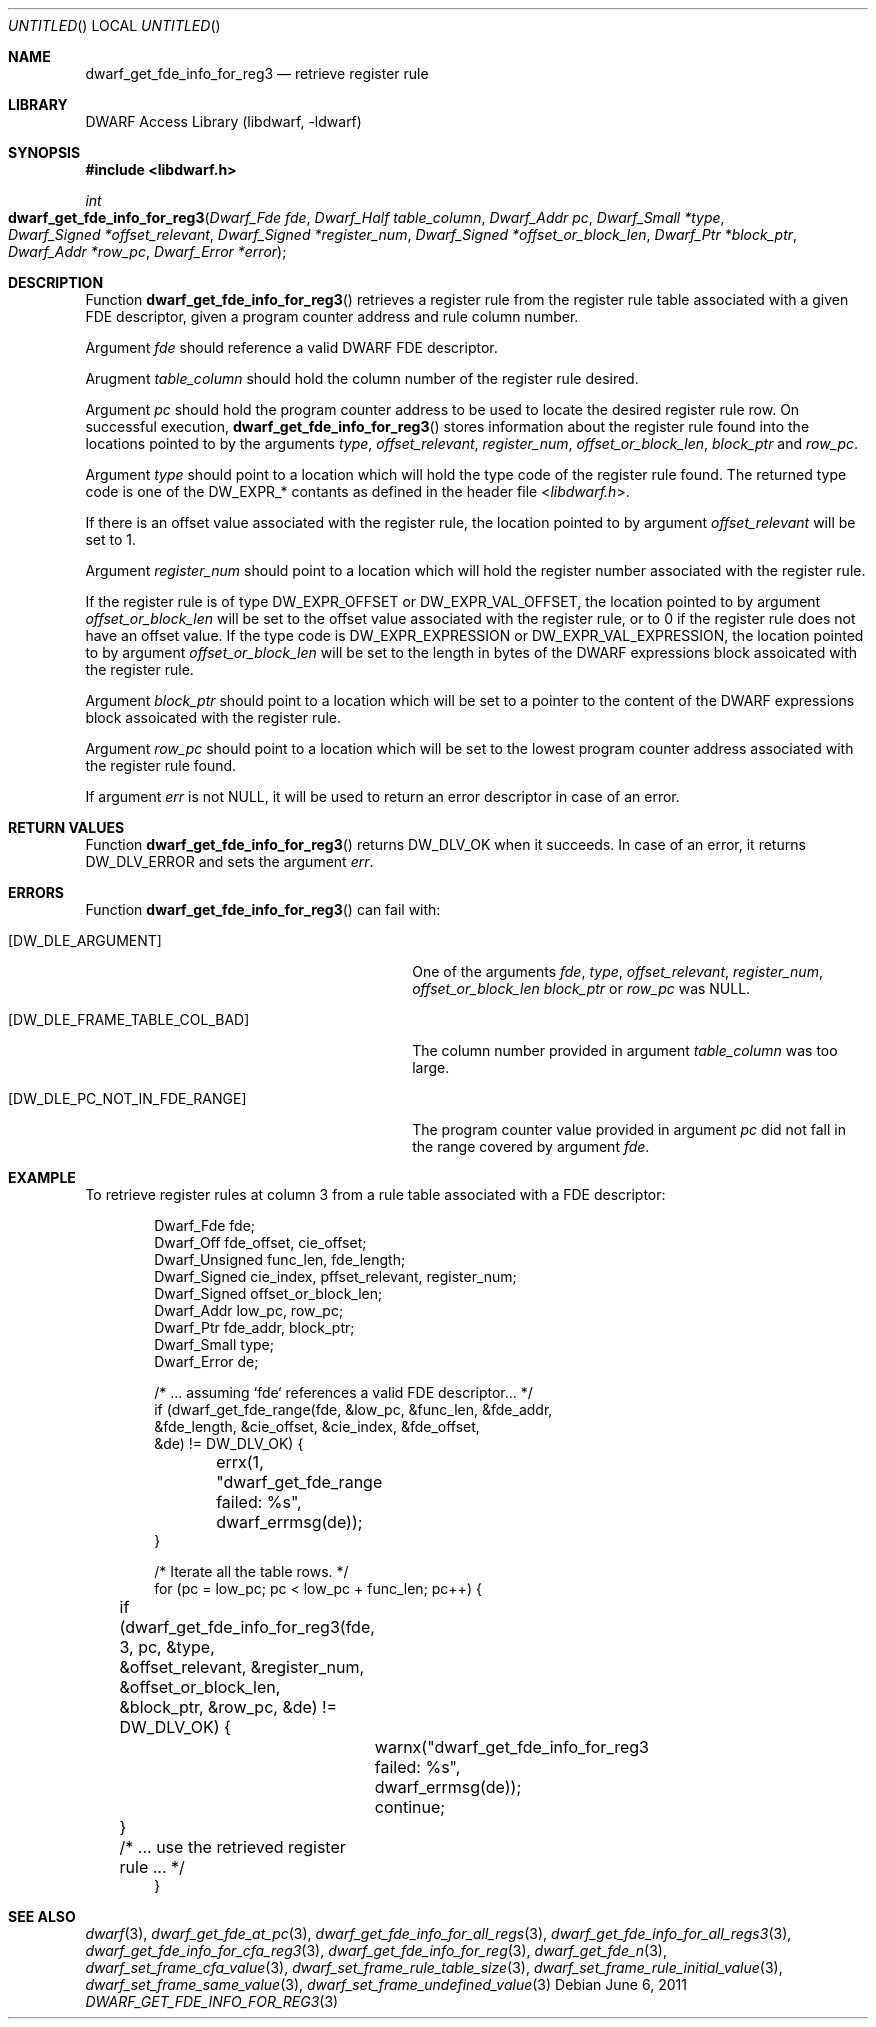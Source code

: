 .\" Copyright (c) 2011 Kai Wang
.\" All rights reserved.
.\"
.\" Redistribution and use in source and binary forms, with or without
.\" modification, are permitted provided that the following conditions
.\" are met:
.\" 1. Redistributions of source code must retain the above copyright
.\"    notice, this list of conditions and the following disclaimer.
.\" 2. Redistributions in binary form must reproduce the above copyright
.\"    notice, this list of conditions and the following disclaimer in the
.\"    documentation and/or other materials provided with the distribution.
.\"
.\" THIS SOFTWARE IS PROVIDED BY THE AUTHOR AND CONTRIBUTORS ``AS IS'' AND
.\" ANY EXPRESS OR IMPLIED WARRANTIES, INCLUDING, BUT NOT LIMITED TO, THE
.\" IMPLIED WARRANTIES OF MERCHANTABILITY AND FITNESS FOR A PARTICULAR PURPOSE
.\" ARE DISCLAIMED.  IN NO EVENT SHALL THE AUTHOR OR CONTRIBUTORS BE LIABLE
.\" FOR ANY DIRECT, INDIRECT, INCIDENTAL, SPECIAL, EXEMPLARY, OR CONSEQUENTIAL
.\" DAMAGES (INCLUDING, BUT NOT LIMITED TO, PROCUREMENT OF SUBSTITUTE GOODS
.\" OR SERVICES; LOSS OF USE, DATA, OR PROFITS; OR BUSINESS INTERRUPTION)
.\" HOWEVER CAUSED AND ON ANY THEORY OF LIABILITY, WHETHER IN CONTRACT, STRICT
.\" LIABILITY, OR TORT (INCLUDING NEGLIGENCE OR OTHERWISE) ARISING IN ANY WAY
.\" OUT OF THE USE OF THIS SOFTWARE, EVEN IF ADVISED OF THE POSSIBILITY OF
.\" SUCH DAMAGE.
.\"
.\" $Id$
.\"
.Dd June 6, 2011
.Os
.Dt DWARF_GET_FDE_INFO_FOR_REG3 3
.Sh NAME
.Nm dwarf_get_fde_info_for_reg3
.Nd retrieve register rule
.Sh LIBRARY
.Lb libdwarf
.Sh SYNOPSIS
.In libdwarf.h
.Ft int
.Fo dwarf_get_fde_info_for_reg3
.Fa "Dwarf_Fde fde"
.Fa "Dwarf_Half table_column"
.Fa "Dwarf_Addr pc"
.Fa "Dwarf_Small *type"
.Fa "Dwarf_Signed *offset_relevant"
.Fa "Dwarf_Signed *register_num"
.Fa "Dwarf_Signed *offset_or_block_len"
.Fa "Dwarf_Ptr *block_ptr"
.Fa "Dwarf_Addr *row_pc"
.Fa "Dwarf_Error *error"
.Fc
.Sh DESCRIPTION
Function
.Fn dwarf_get_fde_info_for_reg3
retrieves a register rule from the register rule table associated with
a given FDE descriptor, given a program counter address and rule
column number.
.Pp
Argument
.Ar fde
should reference a valid DWARF FDE descriptor.
.Pp
Arugment
.Ar table_column
should hold the column number of the register rule desired.
.Pp
Argument
.Ar pc
should hold the program counter address to be used to locate the
desired register rule row.
On successful execution,
.Fn dwarf_get_fde_info_for_reg3
stores information about the register rule found into the locations
pointed to by the arguments
.Ar type ,
.Ar offset_relevant ,
.Ar register_num ,
.Ar offset_or_block_len ,
.Ar block_ptr
and
.Ar row_pc .
.Pp
Argument
.Ar type
should point to a location which will hold the type code of the
register rule found. The returned type code is one of the
.Dv DW_EXPR_*
contants as defined in the header file
.In libdwarf.h .
.Pp
If there is an offset value associated with the register rule,
the location pointed to by argument
.Ar offset_relevant
will be set to 1.
.Pp
Argument
.Ar register_num
should point to a location which will hold the register number associated
with the register rule.
.Pp
If the register rule is of type
.Dv DW_EXPR_OFFSET
or
.Dv DW_EXPR_VAL_OFFSET ,
the location pointed to by argument
.Ar offset_or_block_len
will be set to the offset value associated with the register rule,
or to 0 if the register rule does not have an offset value.
If the type code is
.Dv DW_EXPR_EXPRESSION
or
.Dv DW_EXPR_VAL_EXPRESSION ,
the location pointed to by argument
.Ar offset_or_block_len
will be set to the length in bytes of the DWARF expressions block
assoicated with the register rule.
.Pp
Argument
.Ar block_ptr
should point to a location which will be set to a pointer to the
content of the DWARF expressions block assoicated with the register
rule.
.Pp
Argument
.Ar row_pc
should point to a location which will be set to the lowest program
counter address associated with the register rule found.
.Pp
If argument
.Ar err
is not NULL, it will be used to return an error descriptor in case
of an error.
.Sh RETURN VALUES
Function
.Fn dwarf_get_fde_info_for_reg3
returns
.Dv DW_DLV_OK
when it succeeds.
In case of an error, it returns
.Dv DW_DLV_ERROR
and sets the argument
.Ar err .
.Sh ERRORS
Function
.Fn dwarf_get_fde_info_for_reg3
can fail with:
.Bl -tag -width ".Bq Er DW_DLE_FRAME_TABLE_COL_BAD"
.It Bq Er DW_DLE_ARGUMENT
One of the arguments
.Ar fde ,
.Ar type ,
.Ar offset_relevant ,
.Ar register_num ,
.Ar offset_or_block_len
.Ar block_ptr
or
.Ar row_pc
was NULL.
.It Bq Er DW_DLE_FRAME_TABLE_COL_BAD
The column number provided in argument
.Ar table_column
was too large.
.It Bq DW_DLE_PC_NOT_IN_FDE_RANGE
The program counter value provided in argument
.Ar pc
did not fall in the range covered by argument
.Ar fde .
.El
.Sh EXAMPLE
To retrieve register rules at column 3 from a rule table
associated with a FDE descriptor:
.Bd -literal -offset indent
Dwarf_Fde fde;
Dwarf_Off fde_offset, cie_offset;
Dwarf_Unsigned func_len, fde_length;
Dwarf_Signed cie_index, pffset_relevant, register_num;
Dwarf_Signed offset_or_block_len;
Dwarf_Addr low_pc, row_pc;
Dwarf_Ptr fde_addr, block_ptr;
Dwarf_Small type;
Dwarf_Error de;

/* ... assuming `fde` references a valid FDE descriptor... */
if (dwarf_get_fde_range(fde, &low_pc, &func_len, &fde_addr,
    &fde_length, &cie_offset, &cie_index, &fde_offset,
    &de) != DW_DLV_OK) {
	errx(1, "dwarf_get_fde_range failed: %s",
	    dwarf_errmsg(de));
}

/* Iterate all the table rows. */
for (pc = low_pc; pc < low_pc + func_len; pc++) {
	if (dwarf_get_fde_info_for_reg3(fde, 3, pc, &type,
	    &offset_relevant, &register_num, &offset_or_block_len,
	    &block_ptr, &row_pc, &de) != DW_DLV_OK) {
		warnx("dwarf_get_fde_info_for_reg3 failed: %s",
		    dwarf_errmsg(de));
		continue;
	}
	/* ... use the retrieved register rule ... */
}
.Ed
.Sh SEE ALSO
.Xr dwarf 3 ,
.Xr dwarf_get_fde_at_pc 3 ,
.Xr dwarf_get_fde_info_for_all_regs 3 ,
.Xr dwarf_get_fde_info_for_all_regs3 3 ,
.Xr dwarf_get_fde_info_for_cfa_reg3 3 ,
.Xr dwarf_get_fde_info_for_reg 3 ,
.Xr dwarf_get_fde_n 3 ,
.Xr dwarf_set_frame_cfa_value 3 ,
.Xr dwarf_set_frame_rule_table_size 3 ,
.Xr dwarf_set_frame_rule_initial_value 3 ,
.Xr dwarf_set_frame_same_value 3 ,
.Xr dwarf_set_frame_undefined_value 3
